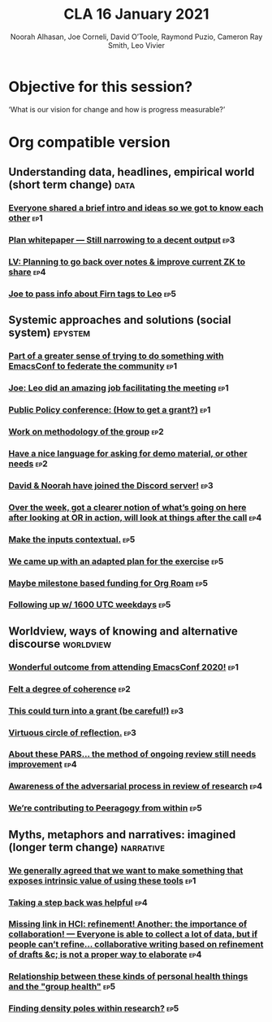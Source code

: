 #+title: CLA 16 January 2021
#+Author: Noorah Alhasan, Joe Corneli, David O’Toole, Raymond Puzio, Cameron Ray Smith, Leo Vivier
#+roam_tag: HI
#+FIRN_UNDER: erg
#+FIRN_LAYOUT: update
#+DATE_CREATED: <2021-02-01 Saturday>
#+roam_tag: HI

* Objective for this session?

‘What is our vision for change and how is progress measurable?’

* Org compatible version

** Understanding data, headlines, empirical world (short term change) :data:
*** [[file:erg-12-12-2020.org::*Everyone shared a brief intro and ideas so we got to know each other][Everyone shared a brief intro and ideas so we got to know each other]] :ep1:
*** [[file:erg-02-01-2021.org::*Plan whitepaper — Still narrowing to a decent output][Plan whitepaper — Still narrowing to a decent output]] :ep3:
*** [[file:erg-09-01-2021.org::*LV: Planning to go back over notes & improve current ZK to share][LV: Planning to go back over notes & improve current ZK to share]] :ep4:
*** [[file:erg-16-01-2021.org::*Joe to pass info about Firn tags to Leo][Joe to pass info about Firn tags to Leo]] :ep5:

** Systemic approaches and solutions (social system) :epystem:
*** [[file:erg-12-12-2020.org::*Part of a greater sense of trying to do something with EmacsConf to federate the community][Part of a greater sense of trying to do something with EmacsConf to federate the community]] :ep1:
*** [[file:erg-12-12-2020.org::*Joe: Leo did an amazing job facilitating the meeting][Joe: Leo did an amazing job facilitating the meeting]] :ep1:
*** [[file:erg-12-12-2020.org::*Public Policy conference: (How to get a grant?)][Public Policy conference: (How to get a grant?)]] :ep1:
*** [[file:erg-19-12-2020.org::*Work on methodology of the group][Work on methodology of the group]] :ep2:
*** [[file:erg-19-12-2020.org::*Have a nice language for asking for demo material, or other needs][Have a nice language for asking for demo material, or other needs]] :ep2:
*** [[file:erg-02-01-2021.org::*David & Noorah have joined the Discord server!][David & Noorah have joined the Discord server!]] :ep3:
*** [[file:erg-09-01-2021.org::*Over the week, got a clearer notion of what’s going on here after looking at OR in action, will look at things after the call][Over the week, got a clearer notion of what’s going on here after looking at OR in action, will look at things after the call]] :ep4:
*** [[file:erg-16-01-2021.org::*Make the inputs contextual.][Make the inputs contextual.]] :ep5:
*** [[file:erg-16-01-2021.org::*We came up with an adapted plan for the exercise][We came up with an adapted plan for the exercise]] :ep5:
*** [[file:erg-16-01-2021.org::*Maybe milestone based funding for Org Roam][Maybe milestone based funding for Org Roam]] :ep5:
*** [[file:erg-16-01-2021.org::*Following up w/ 1600 UTC weekdays][Following up w/ 1600 UTC weekdays]] :ep5:

** Worldview, ways of knowing and alternative discourse :worldview:
*** [[file:erg-12-12-2020.org::*Wonderful outcome from attending EmacsConf 2020!][Wonderful outcome from attending EmacsConf 2020!]] :ep1:
*** [[file:erg-19-12-2020.org::*Felt a degree of coherence][Felt a degree of coherence]] :ep2:
*** [[file:erg-02-01-2021.org::*This could turn into a grant (be careful!)][This could turn into a grant (be careful!)]] :ep3:
*** [[file:erg-02-01-2021.org::*Virtuous circle of reflection.][Virtuous circle of reflection.]] :ep3:
*** [[file:erg-09-01-2021.org::*About these PARS... the method of ongoing review still needs improvement][About these PARS... the method of ongoing review still needs improvement]] :ep4:
*** [[file:erg-09-01-2021.org::*Awareness of the adversarial process in review of research][Awareness of the adversarial process in review of research]] :ep4:
*** [[file:erg-16-01-2021.org::*We’re contributing to Peeragogy from within][We’re contributing to Peeragogy from within]] :ep5:

** Myths, metaphors and narratives: imagined (longer term change) :narrative:
*** [[file:erg-12-12-2020.org::*We generally agreed that we want to make something that exposes intrinsic value of using these tools][We generally agreed that we want to make something that exposes intrinsic value of using these tools]] :ep1:
*** [[file:erg-09-01-2021.org::*Taking a step back was helpful][Taking a step back was helpful]] :ep4:
*** [[file:erg-09-01-2021.org::*Missing link in HCI: refinement! Another: the importance of collaboration! — Everyone is able to collect a lot of data, but if people can’t refine... collaborative writing based on refinement of drafts &c; is not a proper way to elaborate][Missing link in HCI: refinement! Another: the importance of collaboration! — Everyone is able to collect a lot of data, but if people can’t refine... collaborative writing based on refinement of drafts &c; is not a proper way to elaborate]] :ep4:
*** [[file:erg-16-01-2021.org::*Relationship between these kinds of personal health things and the "group health"][Relationship between these kinds of personal health things and the "group health"]] :ep5:
*** [[file:erg-16-01-2021.org::*Finding density poles within research?][Finding density poles within research?]] :ep5:

